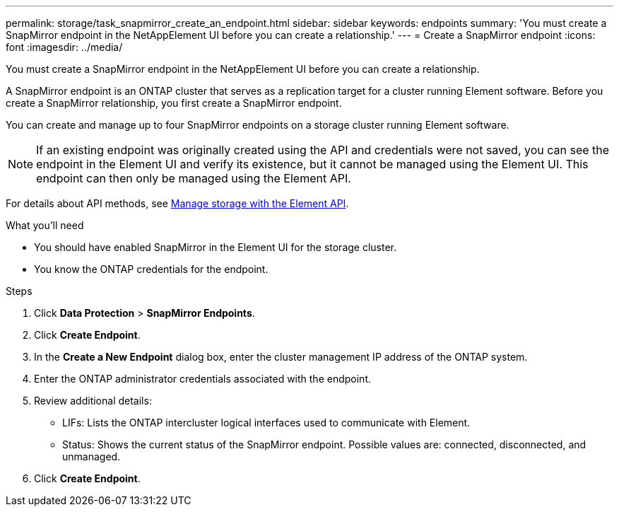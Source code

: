 ---
permalink: storage/task_snapmirror_create_an_endpoint.html
sidebar: sidebar
keywords: endpoints
summary: 'You must create a SnapMirror endpoint in the NetAppElement UI before you can create a relationship.'
---
= Create a SnapMirror endpoint
:icons: font
:imagesdir: ../media/

[.lead]
You must create a SnapMirror endpoint in the NetAppElement UI before you can create a relationship.


A SnapMirror endpoint is an ONTAP cluster that serves as a replication target for a cluster running Element software. Before you create a SnapMirror relationship, you first create a SnapMirror endpoint.

You can create and manage up to four SnapMirror endpoints on a storage cluster running Element software.

NOTE: If an existing endpoint was originally created using the API and credentials were not saved, you can see the endpoint in the Element UI and verify its existence, but it cannot be managed using the Element UI. This endpoint can then only be managed using the Element API.

For details about API methods, see link:../api/index.html[Manage storage with the Element API].

.What you'll need
* You should have enabled SnapMirror in the Element UI for the storage cluster.
* You know the ONTAP credentials for the endpoint.


.Steps
. Click *Data Protection* > *SnapMirror Endpoints*.
. Click *Create Endpoint*.
. In the *Create a New Endpoint* dialog box, enter the cluster management IP address of the ONTAP system.
. Enter the ONTAP administrator credentials associated with the endpoint.
. Review additional details:
 ** LIFs: Lists the ONTAP intercluster logical interfaces used to communicate with Element.
 ** Status: Shows the current status of the SnapMirror endpoint. Possible values are: connected, disconnected, and unmanaged.
. Click *Create Endpoint*.
